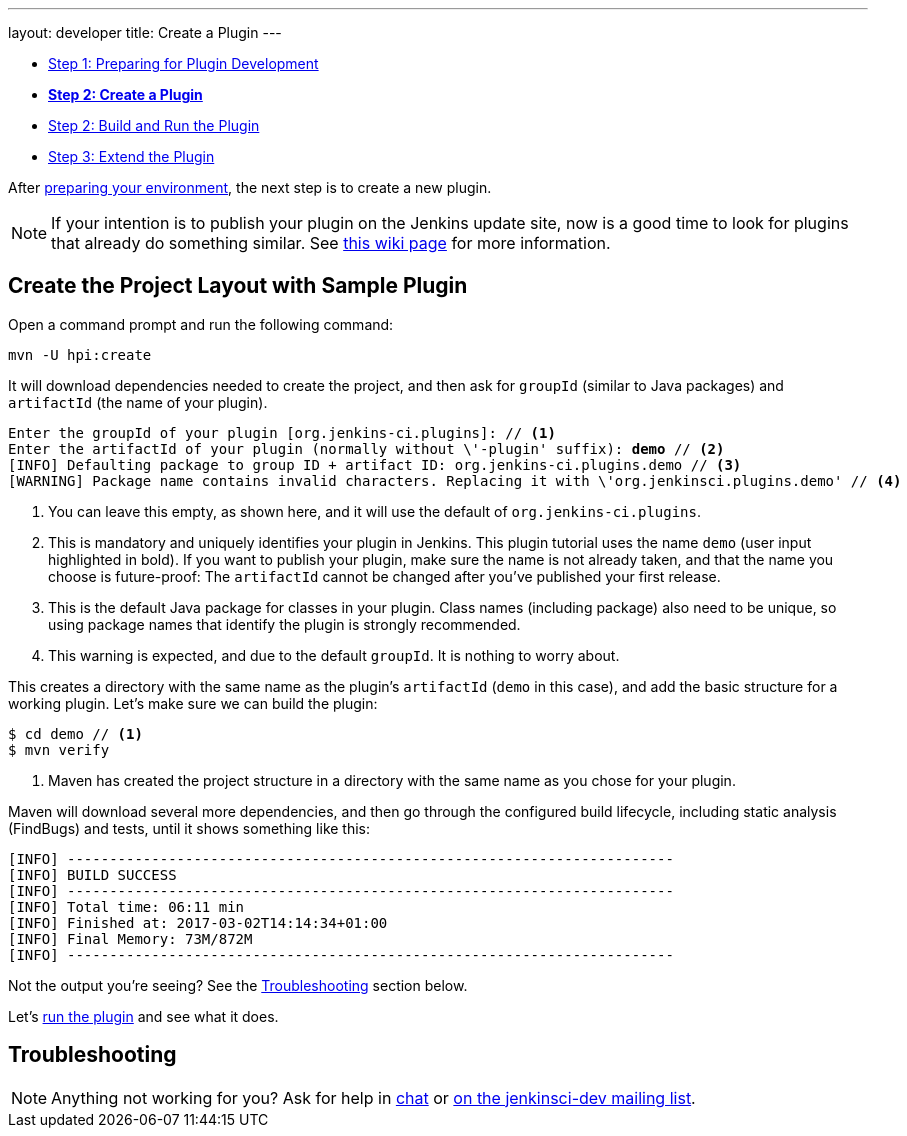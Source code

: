 ---
layout: developer
title: Create a Plugin
---

- link:../prepare[Step 1: Preparing for Plugin Development]
- link:../create[*Step 2: Create a Plugin*]
- link:../run[Step 2: Build and Run the Plugin]
- link:../extend[Step 3: Extend the Plugin]

After link:../prepare[preparing your environment], the next step is to create a new plugin.

NOTE: If your intention is to publish your plugin on the Jenkins update site, now is a good time to look for plugins that already do something similar.
See link:https://wiki.jenkins-ci.org/display/JENKINS/Before+starting+a+new+plugin[this wiki page] for more information.

== Create the Project Layout with Sample Plugin

Open a command prompt and run the following command:

[source]
mvn -U hpi:create

It will download dependencies needed to create the project, and then ask for `groupId` (similar to Java packages) and `artifactId` (the name of your plugin).

// http://asciidoctor.org/docs/user-manual/#applying-substitutions
[source,subs="verbatim,quotes"]
----
Enter the groupId of your plugin [org.jenkins-ci.plugins]: // <1>
Enter the artifactId of your plugin (normally without \'-plugin' suffix): *demo* // <2>
[INFO] Defaulting package to group ID + artifact ID: org.jenkins-ci.plugins.demo // <3>
[WARNING] Package name contains invalid characters. Replacing it with \'org.jenkinsci.plugins.demo' // <4>
----
<1> You can leave this empty, as shown here, and it will use the default of `org.jenkins-ci.plugins`.
<2> This is mandatory and uniquely identifies your plugin in Jenkins.
    This plugin tutorial uses the name `demo` (user input highlighted in bold).
    If you want to publish your plugin, make sure the name is not already taken, and that the name you choose is future-proof: The `artifactId` cannot be changed after you've published your first release.
<3> This is the default Java package for classes in your plugin.
    Class names (including package) also need to be unique, so using package names that identify the plugin is strongly recommended.
<4> This warning is expected, and due to the default `groupId`.
    It is nothing to worry about.

This creates a directory with the same name as the plugin's `artifactId` (`demo` in this case), and add the basic structure for a working plugin. Let’s make sure we can build the plugin:

[listing]
----
$ cd demo // <1>
$ mvn verify
----
<1> Maven has created the project structure in a directory with the same name as you chose for your plugin.

Maven will download several more dependencies, and then go through the configured build lifecycle, including static analysis (FindBugs) and tests, until it shows something like this:

[listing]
[INFO] ------------------------------------------------------------------------
[INFO] BUILD SUCCESS
[INFO] ------------------------------------------------------------------------
[INFO] Total time: 06:11 min
[INFO] Finished at: 2017-03-02T14:14:34+01:00
[INFO] Final Memory: 73M/872M
[INFO] ------------------------------------------------------------------------

Not the output you're seeing? See the <<Troubleshooting>> section below.

Let's link:../run[run the plugin] and see what it does.

== Troubleshooting

NOTE: Anything not working for you? Ask for help in link:/chat[chat] or link:/mailing-lists[on the jenkinsci-dev mailing list].
